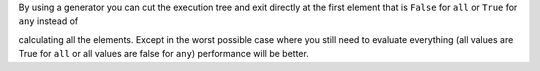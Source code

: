 By using a generator you can cut the execution tree and exit directly at the first element that is ``False`` for ``all`` or ``True`` for ``any`` instead of

calculating all the elements. Except in the worst possible case where you still need to evaluate everything (all values
are True for ``all`` or all values are false for ``any``) performance will be better.